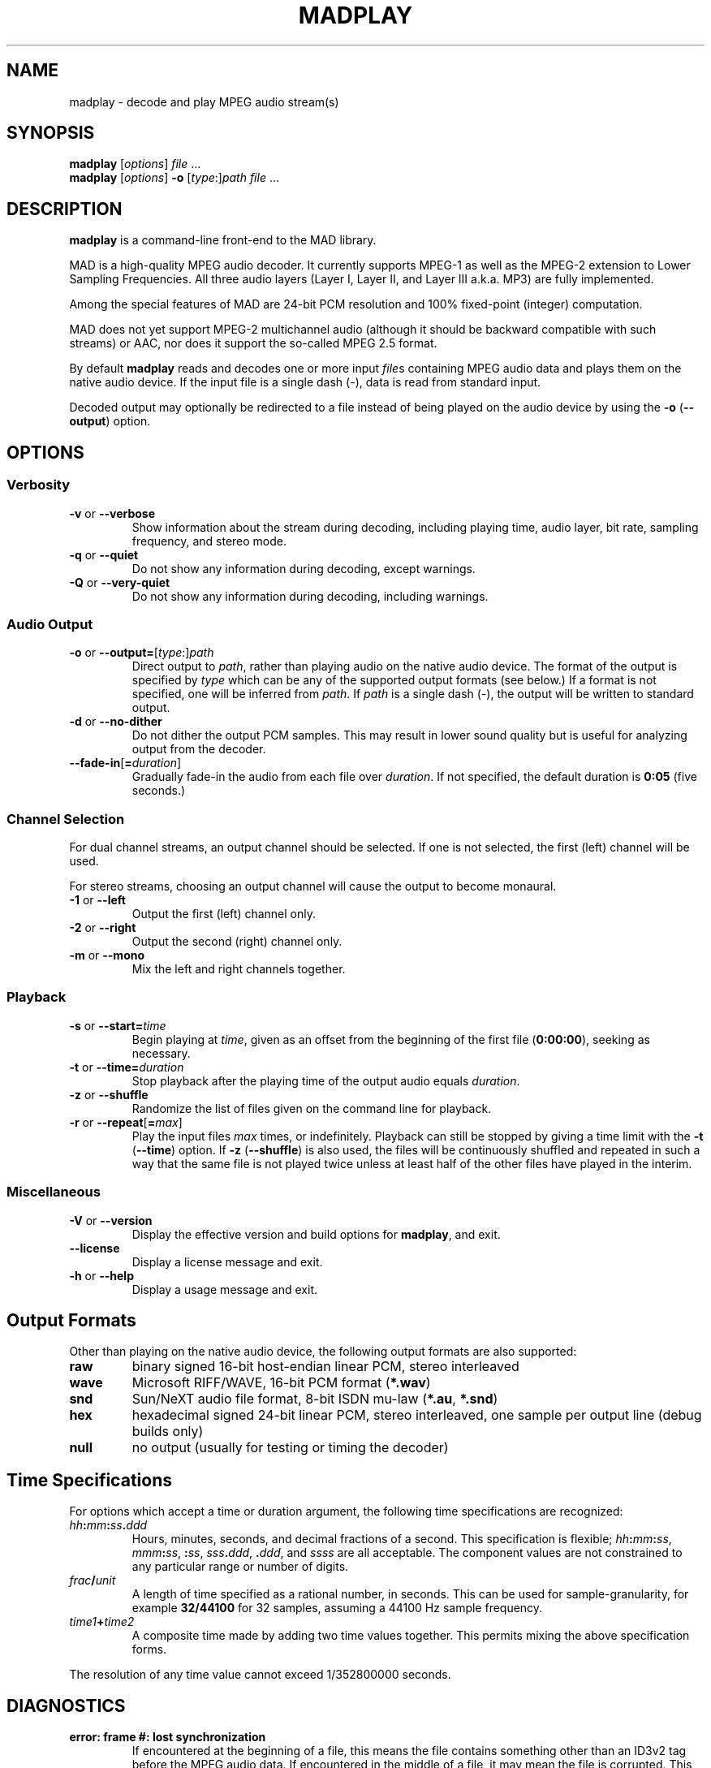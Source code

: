 \"
\" mad - MPEG audio decoder
\" Copyright (C) 2000 Robert Leslie
\"
\" This program is free software; you can redistribute it and/or modify
\" it under the terms of the GNU General Public License as published by
\" the Free Software Foundation; either version 2 of the License, or
\" (at your option) any later version.
\"
\" This program is distributed in the hope that it will be useful,
\" but WITHOUT ANY WARRANTY; without even the implied warranty of
\" MERCHANTABILITY or FITNESS FOR A PARTICULAR PURPOSE.  See the
\" GNU General Public License for more details.
\"
\" You should have received a copy of the GNU General Public License
\" along with this program; if not, write to the Free Software
\" Foundation, Inc., 59 Temple Place, Suite 330, Boston, MA  02111-1307  USA
\"
\" $Id: madplay.1,v 1.11 2000/10/25 21:51:40 rob Exp $
\"
.TH MADPLAY 1 "25 October 2000" "MAD" "MPEG Audio Decoder"
.SH NAME
madplay \- decode and play MPEG audio stream(s)
.SH SYNOPSIS
.B madplay
.RI [ options ]
.I file
\&...
.br
.B madplay
.RI [ options ]
.B \-o
.RI [ type :] path
.I file
\&...
.SH DESCRIPTION
.B madplay
is a command-line front-end to the MAD library.
.PP
MAD is a high-quality MPEG audio decoder. It currently supports MPEG-1 as well
as the MPEG-2 extension to Lower Sampling Frequencies. All three audio layers
(Layer\ I, Layer\ II, and Layer\ III a.k.a. MP3) are fully implemented.
.PP
Among the special features of MAD are 24-bit PCM resolution and 100%
fixed-point (integer) computation.
.PP
MAD does not yet support MPEG-2 multichannel audio (although it should be
backward compatible with such streams) or AAC, nor does it support the
so-called MPEG\ 2.5 format.
.PP
By default
.B
madplay
reads and decodes one or more input
.IR file s
containing MPEG audio data and plays them on the native audio device. If the
input file is a single dash (\-), data is read from standard input.
.PP
Decoded output may optionally be redirected to a file instead of being played
on the audio device by using the
.B \-o
.RB ( \-\-output )
option.
.SH OPTIONS
.SS Verbosity
.TP
.BR \-v " or " \-\-verbose
Show information about the stream during decoding, including playing time,
audio layer, bit rate, sampling frequency, and stereo mode.
.TP
.BR \-q " or " \-\-quiet
Do not show any information during decoding, except warnings.
.TP
.BR \-Q " or " \-\-very\-quiet
Do not show any information during decoding, including warnings.
.SS "Audio Output"
.TP
\fB\-o\fR or \fB\-\-output=\fR[\fItype\fR:]\fIpath\fR
Direct output to
.IR path ,
rather than playing audio on the native audio device. The format of the output
is specified by
.I type
which can be any of the supported output formats (see below.) If a format is
not specified, one will be inferred from
.IR path .
If
.I path
is a single dash (\-), the output will be written to standard output.
.TP
.BR \-d " or " \-\-no\-dither
Do not dither the output PCM samples. This may result in lower sound quality
but is useful for analyzing output from the decoder.
.TP
\fB\-\-fade\-in\fR[\fB=\fIduration\fR]
Gradually fade-in the audio from each file over
.IR duration .
If not specified, the default duration is
.B 0:05
(five seconds.)
.SS "Channel Selection"
.PP
For dual channel streams, an output channel should be selected. If one is not
selected, the first (left) channel will be used.
.PP
For stereo streams, choosing an output channel will cause the output to become
monaural.
.TP
.BR \-1 " or " \-\-left
Output the first (left) channel only.
.TP
.BR \-2 " or " \-\-right
Output the second (right) channel only.
.TP
.BR \-m " or " \-\-mono
Mix the left and right channels together.
.SS "Playback"
.TP
\fB\-s\fR or \fB\-\-start=\fItime\fR
Begin playing at
.IR time ,
given as an offset from the beginning of the first file
.RB ( 0:00:00 ),
seeking as necessary.
.TP
\fB\-t\fR or \fB\-\-time=\fIduration\fR
Stop playback after the playing time of the output audio equals
.IR duration .
.TP
.BR \-z " or " \-\-shuffle
Randomize the list of files given on the command line for playback.
.TP
\fB\-r\fR or \fB\-\-repeat\fR[\fB=\fImax\fR]
Play the input files
.I max
times, or indefinitely. Playback can still be stopped by giving a time limit
with the
.B \-t
.RB ( \-\-time )
option. If
.B \-z
.RB ( \-\-shuffle )
is also used, the files will be continuously shuffled and repeated in such a
way that the same file is not played twice unless at least half of the other
files have played in the interim.
.SS "Miscellaneous"
.TP
.BR \-V " or " \-\-version
Display the effective version and build options for
.BR madplay ,
and exit.
.TP
.B \-\-license
Display a license message and exit.
.TP
.BR \-h " or " \-\-help
Display a usage message and exit.
.SH "Output Formats"
Other than playing on the native audio device, the following output formats
are also supported:
.TP
.B raw
binary signed 16-bit host-endian linear PCM, stereo interleaved
.TP
.B wave
Microsoft RIFF/WAVE, 16-bit PCM format
.RB ( *.wav )
.TP
.B snd
Sun/NeXT audio file format, 8-bit ISDN mu-law
.RB ( *.au ,
.BR *.snd )
.TP
.B hex
hexadecimal signed 24-bit linear PCM, stereo interleaved, one sample per
output line (debug builds only)
.TP
.B null
no output (usually for testing or timing the decoder)
.SH "Time Specifications"
For options which accept a time or duration argument, the following time
specifications are recognized:
.TP
.IB hh : mm : ss . ddd
Hours, minutes, seconds, and decimal fractions of a second. This specification
is flexible; 
.IB hh : mm : ss\c
,
.IB mmm : ss\c
,
.BI : ss\c
,
.IB sss . ddd\c
,
.BI . ddd\c
, and
.I ssss
are all acceptable. The component values are not constrained to any particular
range or number of digits.
.TP
.IB frac / unit
A length of time specified as a rational number, in seconds. This can be used
for sample-granularity, for example
.B 32/44100
for 32 samples, assuming a 44100 Hz sample frequency.
.TP
.IB time1 + time2
A composite time made by adding two time values together. This permits mixing
the above specification forms.
.PP
The resolution of any time value cannot exceed 1/352800000 seconds.
.SH DIAGNOSTICS
.TP
.B "error: frame #: lost synchronization"
If encountered at the beginning of a file, this means the file contains
something other than an ID3v2 tag before the MPEG audio data. If encountered
in the middle of a file, it may mean the file is corrupted. This message is
most commonly encountered, however, at the end of a file if the file contains
an ID3v1 tag that is not aligned to an MPEG audio frame boundary. In this
case, the message is harmless and may be ignored.
.PP
.TP
.B "error: frame #: bad main_data_begin pointer"
This message can occur while decoding a Layer\ III stream that has been cut or
spliced without preserving its bit reservoir. The affected frame cannot be
properly decoded, but it will be used to help restore the bit reservoir for
the next frame.
.PP
Most other messages indicate a deficiency in the input stream.
.PP
When a frame cannot be properly decoded, a concealment strategy is used as
follows:
.TP 2
\(bu
If the previous frame was properly decoded, it is repeated in place of the
current frame.
.TP 2
\(bu
If the previous frame was
.I not
properly decoded, the current frame is muted.
.SH "CONFORMING TO"
MAD conforms to Part\ 3 of the ISO/IEC\ 11172 (MPEG-1) international standard
for decoding MPEG audio. In addition, MAD supports the extension to Lower
Sampling Frequencies (LSF) as defined in Part\ 3 of ISO/IEC\ 13818 (MPEG-2).
.PP
The output from MAD has been tested and found to satisfy the ISO/IEC\ 11172-4
computational accuracy requirements for compliance. In most configurations,
MAD is a
.I "Full Layer\ III ISO/IEC\ 11172-3 audio decoder"
as defined by the standard.
.SH NOTES
Because MAD produces output samples with a precision greater than 24 bits, by
default
.B madplay
will dither the output to the necessary number of bits, usually 16. This
produces high quality audio that generally sounds superior to the output of a
simple rounding algorithm. However, dithering may unfavorably affect an
analytic examination of the output, and therefore it may be disabled by using
the
.B \-d
.RB ( \-\-no\-dither )
option.
.PP
MAD is implemented entirely without the use of floating point arithmetic and
should therefore perform well on all architectures, especially those without
an FPU.
.SH BUGS
If a file does not contain data (such as an ID3v1 tag) following the last
frame of MPEG audio, the last frame may not be decoded.
.SH AUTHOR
Robert Leslie <rob@mars.org>
.SH "SEE ALSO"
ISO/IEC\ 11172-3, ISO/IEC 13838-3; tests for compliance are defined in
ISO/IEC\ 11172-4.
